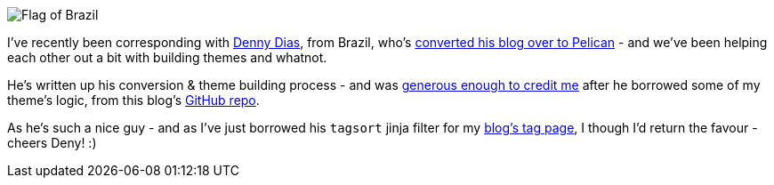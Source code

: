 :title: Obrigado Deny!
:slug: obrigado-deny
:date: 2013-09-13 15:32:56
:modified: 2021-06-11 11:09:20
:tags: pelican
:meta_description: I've recently been corresponding with Denny Dias, from Brazil - and we've been helping each other out a bit with building themes and whatnot...
:thumbnail: {static}/images/posts/thanks-deny/Flag_of_Brazil.png

image::{static}/images/posts/thanks-deny/Flag_of_Brazil.png[]

I've recently been corresponding with http://mexapi.macpress.com.br/[Denny Dias], from Brazil, who's http://mexapi.macpress.com.br/2013/08/migrei-meu-blog-do-insosso-blogger-para-a-poderosa-dupla.html[converted his blog over to Pelican] - and we've been helping each other out a bit with building themes and whatnot.

He's written up his conversion & theme building process - and was http://mexapi.macpress.com.br/2013/09/migrei-meu-blog-customizando-o-tema.html[generous enough to credit me] after he borrowed some of my theme's logic, from this blog's https://github.com/dflock/duncanlock.net[GitHub repo].

As he's such a nice guy - and as I've just borrowed his `tagsort` jinja filter for my link:/tags.html[blog's tag page], I though I'd return the favour - cheers Deny! :)
